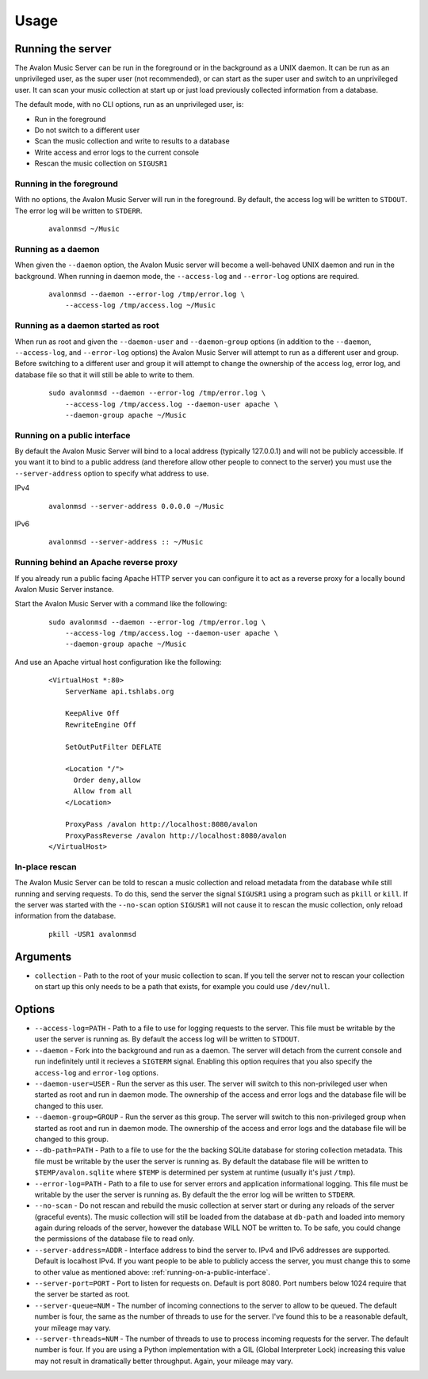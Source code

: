Usage
-----

Running the server
~~~~~~~~~~~~~~~~~~

The Avalon Music Server can be run in the foreground or in the background as a UNIX 
daemon. It can be run as an unprivileged user, as the super user (not recommended), 
or can start as the super user and switch to an unprivileged user. It can scan your
music collection at start up or just load previously collected information from a
database.

The default mode, with no CLI options, run as an unprivileged user, is:

* Run in the foreground
* Do not switch to a different user
* Scan the music collection and write to results to a database
* Write access and error logs to the current console
* Rescan the music collection on ``SIGUSR1``

Running in the foreground
=========================

With no options, the Avalon Music Server will run in the foreground. By default, the
access log will be written to ``STDOUT``. The error log will be written to ``STDERR``.

  ::

    avalonmsd ~/Music

Running as a daemon
===================

When given the ``--daemon`` option, the Avalon Music server will become a well-behaved
UNIX daemon and run in the background. When running in daemon mode, the ``--access-log``
and ``--error-log`` options are required.

  ::

     avalonmsd --daemon --error-log /tmp/error.log \
         --access-log /tmp/access.log ~/Music


Running as a daemon started as root
===================================

When run as root and given the ``--daemon-user`` and ``--daemon-group`` options (in
addition to the ``--daemon``, ``--access-log``, and ``--error-log`` options) the
Avalon Music Server will attempt to run as a different user and group. Before switching
to a different user and group it will attempt to change the ownership of the access log,
error log, and database file so that it will still be able to write to them.

  ::

    sudo avalonmsd --daemon --error-log /tmp/error.log \
        --access-log /tmp/access.log --daemon-user apache \
        --daemon-group apache ~/Music


.. _running-on-a-public-interface:

Running on a public interface
=============================

By default the Avalon Music Server will bind to a local address (typically 127.0.0.1) and
will not be publicly accessible. If you want it to bind to a public address (and therefore
allow other people to connect to the server) you must use the ``--server-address`` option
to specify what address to use.

IPv4

  ::

    avalonmsd --server-address 0.0.0.0 ~/Music

IPv6

  ::

    avalonmsd --server-address :: ~/Music


Running behind an Apache reverse proxy
======================================

If you already run a public facing Apache HTTP server you can configure it to act as
a reverse proxy for a locally bound Avalon Music Server instance.

Start the Avalon Music Server with a command like the following:

  ::

    sudo avalonmsd --daemon --error-log /tmp/error.log \
        --access-log /tmp/access.log --daemon-user apache \
        --daemon-group apache ~/Music

And use an Apache virtual host configuration like the following:

  ::

    <VirtualHost *:80>
        ServerName api.tshlabs.org

        KeepAlive Off
        RewriteEngine Off

        SetOutPutFilter DEFLATE

        <Location "/">
          Order deny,allow
          Allow from all
        </Location>

        ProxyPass /avalon http://localhost:8080/avalon
        ProxyPassReverse /avalon http://localhost:8080/avalon
    </VirtualHost>


In-place rescan
===============

The Avalon Music Server can be told to rescan a music collection and reload metadata
from the database while still running and serving requests. To do this, send the server
the signal ``SIGUSR1`` using a program such as ``pkill`` or ``kill``. If the server was
started with the ``--no-scan`` option ``SIGUSR1`` will not cause it to rescan the music
collection, only reload information from the database.

  ::

    pkill -USR1 avalonmsd


Arguments
~~~~~~~~~

* ``collection`` - Path to the root of your music collection to scan. If you tell the server not to rescan your
  collection on start up this only needs to be a path that exists, for example you could use ``/dev/null``.

Options
~~~~~~~

* ``--access-log=PATH`` - Path to a file to use for logging requests to the server. This file must be writable by
  the user the server is running as. By default the access log will be written to ``STDOUT``.

* ``--daemon`` - Fork into the background and run as a daemon. The server will detach from the current console
  and run indefinitely until it recieves a ``SIGTERM`` signal. Enabling this option requires that you also specify
  the ``access-log`` and ``error-log`` options.

* ``--daemon-user=USER`` - Run the server as this user. The server will switch to this non-privileged user when
  started as root and run in daemon mode. The ownership of the access and error logs and the database file will
  be changed to this user.

* ``--daemon-group=GROUP`` - Run the server as this group. The server will switch to this non-privileged group when
  started as root and run in daemon mode. The ownership of the access and error logs and the database file will be
  changed to this group.

* ``--db-path=PATH`` - Path to a file to use for the the backing SQLite database for storing collection metadata.
  This file must be writable by the user the server is running as. By default the database file will be written
  to ``$TEMP/avalon.sqlite`` where ``$TEMP`` is determined per system at runtime (usually it's just ``/tmp``).

* ``--error-log=PATH`` - Path to a file to use for server errors and application informational logging. This file must
  be writable by the user the server is running as. By default the the error log will be written to ``STDERR``.

* ``--no-scan`` - Do not rescan and rebuild the music collection at server start or during any reloads of the server
  (graceful events). The music collection will still be loaded from the database at ``db-path`` and loaded into
  memory again during reloads of the server, however the database WILL NOT be written to. To be safe, you could
  change the permissions of the database file to read only.

* ``--server-address=ADDR`` - Interface address to bind the server to. IPv4 and IPv6 addresses are supported. Default
  is localhost IPv4. If you want people to be able to publicly access the server, you must change this to some to
  other value as mentioned above: :ref:`running-on-a-public-interface`.

* ``--server-port=PORT`` - Port to listen for requests on. Default is port 8080. Port numbers below 1024 require
  that the server be started as root.

* ``--server-queue=NUM`` - The number of incoming connections to the server to allow to be queued. The default number
  is four, the same as the number of threads to use for the server. I've found this to be a reasonable default, your
  mileage may vary.

* ``--server-threads=NUM`` - The number of threads to use to process incoming requests for the server. The default
  number is four. If you are using a Python implementation with a GIL (Global Interpreter Lock) increasing this value
  may not result in dramatically better throughput. Again, your mileage may vary.

